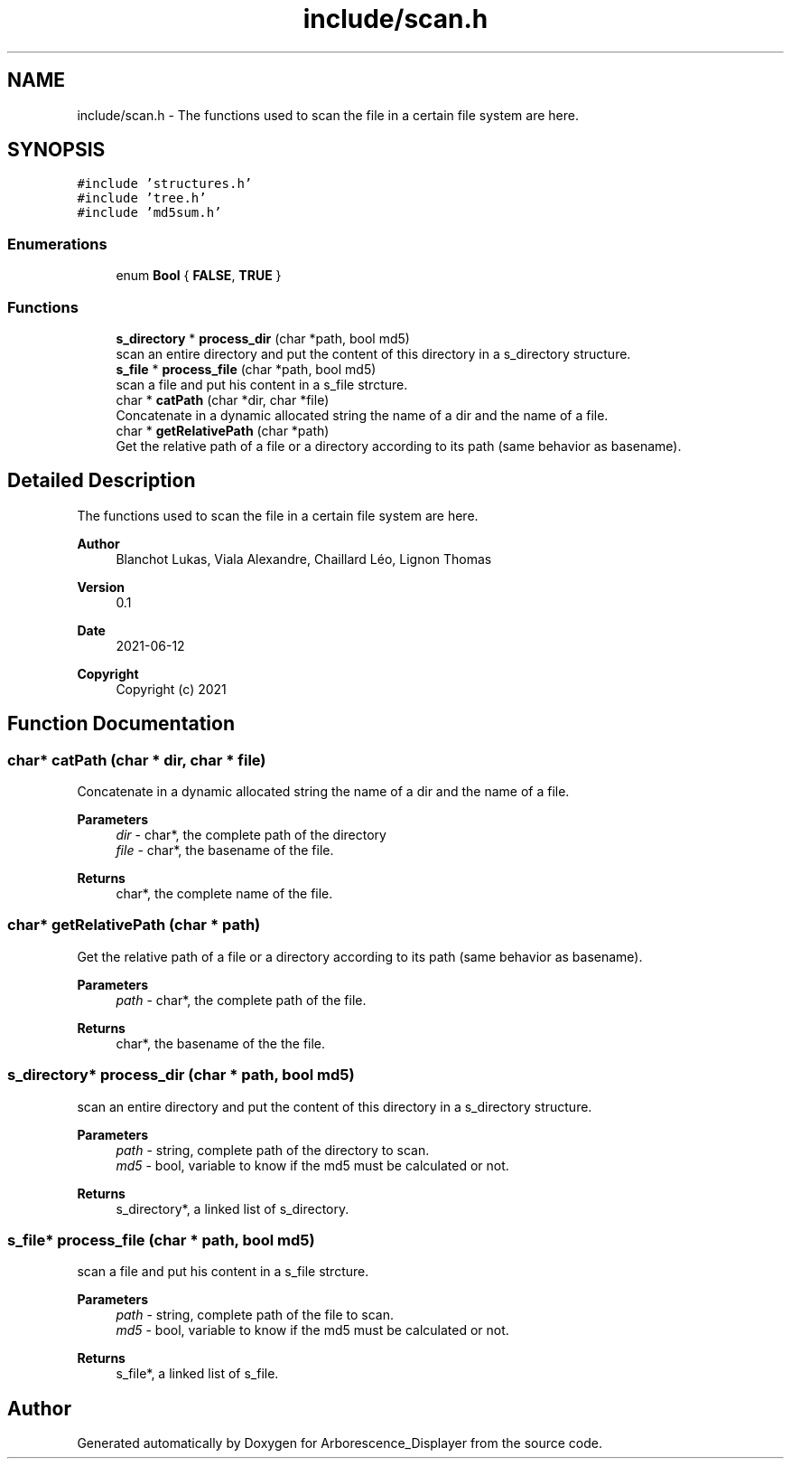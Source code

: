 .TH "include/scan.h" 3 "Tue Jun 15 2021" "Version 0.1" "Arborescence_Displayer" \" -*- nroff -*-
.ad l
.nh
.SH NAME
include/scan.h \- The functions used to scan the file in a certain file system are here\&.  

.SH SYNOPSIS
.br
.PP
\fC#include 'structures\&.h'\fP
.br
\fC#include 'tree\&.h'\fP
.br
\fC#include 'md5sum\&.h'\fP
.br

.SS "Enumerations"

.in +1c
.ti -1c
.RI "enum \fBBool\fP { \fBFALSE\fP, \fBTRUE\fP }"
.br
.in -1c
.SS "Functions"

.in +1c
.ti -1c
.RI "\fBs_directory\fP * \fBprocess_dir\fP (char *path, bool md5)"
.br
.RI "scan an entire directory and put the content of this directory in a s_directory structure\&. "
.ti -1c
.RI "\fBs_file\fP * \fBprocess_file\fP (char *path, bool md5)"
.br
.RI "scan a file and put his content in a s_file strcture\&. "
.ti -1c
.RI "char * \fBcatPath\fP (char *dir, char *file)"
.br
.RI "Concatenate in a dynamic allocated string the name of a dir and the name of a file\&. "
.ti -1c
.RI "char * \fBgetRelativePath\fP (char *path)"
.br
.RI "Get the relative path of a file or a directory according to its path (same behavior as basename)\&. "
.in -1c
.SH "Detailed Description"
.PP 
The functions used to scan the file in a certain file system are here\&. 


.PP
\fBAuthor\fP
.RS 4
Blanchot Lukas, Viala Alexandre, Chaillard Léo, Lignon Thomas 
.RE
.PP
\fBVersion\fP
.RS 4
0\&.1 
.RE
.PP
\fBDate\fP
.RS 4
2021-06-12
.RE
.PP
\fBCopyright\fP
.RS 4
Copyright (c) 2021 
.RE
.PP

.SH "Function Documentation"
.PP 
.SS "char* catPath (char * dir, char * file)"

.PP
Concatenate in a dynamic allocated string the name of a dir and the name of a file\&. 
.PP
\fBParameters\fP
.RS 4
\fIdir\fP - char*, the complete path of the directory 
.br
\fIfile\fP - char*, the basename of the file\&. 
.RE
.PP
\fBReturns\fP
.RS 4
char*, the complete name of the file\&. 
.RE
.PP

.SS "char* getRelativePath (char * path)"

.PP
Get the relative path of a file or a directory according to its path (same behavior as basename)\&. 
.PP
\fBParameters\fP
.RS 4
\fIpath\fP - char*, the complete path of the file\&. 
.RE
.PP
\fBReturns\fP
.RS 4
char*, the basename of the the file\&. 
.RE
.PP

.SS "\fBs_directory\fP* process_dir (char * path, bool md5)"

.PP
scan an entire directory and put the content of this directory in a s_directory structure\&. 
.PP
\fBParameters\fP
.RS 4
\fIpath\fP - string, complete path of the directory to scan\&. 
.br
\fImd5\fP - bool, variable to know if the md5 must be calculated or not\&. 
.RE
.PP
\fBReturns\fP
.RS 4
s_directory*, a linked list of s_directory\&. 
.RE
.PP

.SS "\fBs_file\fP* process_file (char * path, bool md5)"

.PP
scan a file and put his content in a s_file strcture\&. 
.PP
\fBParameters\fP
.RS 4
\fIpath\fP - string, complete path of the file to scan\&. 
.br
\fImd5\fP - bool, variable to know if the md5 must be calculated or not\&. 
.RE
.PP
\fBReturns\fP
.RS 4
s_file*, a linked list of s_file\&. 
.RE
.PP

.SH "Author"
.PP 
Generated automatically by Doxygen for Arborescence_Displayer from the source code\&.
